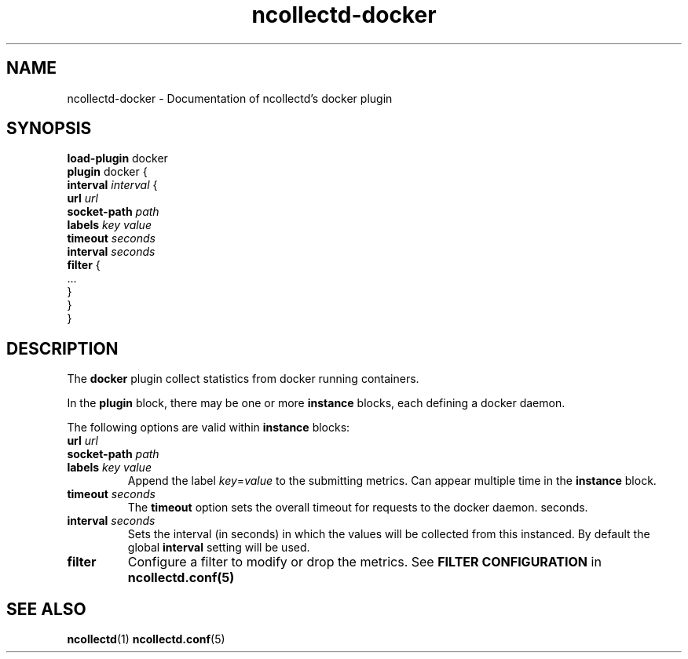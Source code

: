 .\" SPDX-License-Identifier: GPL-2.0-only
.TH ncollectd-docker 5 "@NCOLLECTD_DATE@" "@NCOLLECTD_VERSION@" "ncollectd docker man page"
.SH NAME
ncollectd-docker \- Documentation of ncollectd's docker plugin
.SH SYNOPSIS
\fBload-plugin\fP docker
.br
\fBplugin\fP docker {
    \fBinterval\fP \fIinterval\fP {
        \fBurl\fP \fIurl\fP
        \fBsocket-path\fP \fIpath\fP
        \fBlabels\fP \fIkey\fP \fIvalue\fP
        \fBtimeout\fP \fIseconds\fP
        \fBinterval\fP \fIseconds\fP
        \fBfilter\fP {
            ...
        }
    }
.br
}
.SH DESCRIPTION
The \fBdocker\fP plugin collect statistics from docker running containers.
.PP
In the \fBplugin\fP block, there may be one or more \fBinstance\fP blocks, each defining
a docker daemon.
.PP
The following options are valid within \fBinstance\fP blocks:
.TP
\fBurl\fP \fIurl\fP
.TP
\fBsocket-path\fP \fIpath\fP
.TP
\fBlabels\fP \fIkey\fP \fIvalue\fP
Append the label \fIkey\fP=\fIvalue\fP to the submitting metrics. Can appear
multiple time in the \fBinstance\fP block.
.TP
\fBtimeout\fP \fIseconds\fP
The \fBtimeout\fP option sets the overall timeout for requests to the docker daemon.
seconds.
.TP
\fBinterval\fP \fIseconds\fP
Sets the interval (in seconds) in which the values will be collected from this
instanced. By default the global \fBinterval\fP setting will be used.
.TP
\fBfilter\fP
Configure a filter to modify or drop the metrics. See \fBFILTER CONFIGURATION\fP in
.BR ncollectd.conf(5)
.SH "SEE ALSO"
.BR ncollectd (1)
.BR ncollectd.conf (5)
